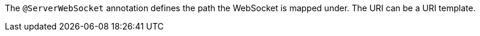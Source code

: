 The `@ServerWebSocket` annotation defines the path the WebSocket is mapped under. The URI can be a URI template.
